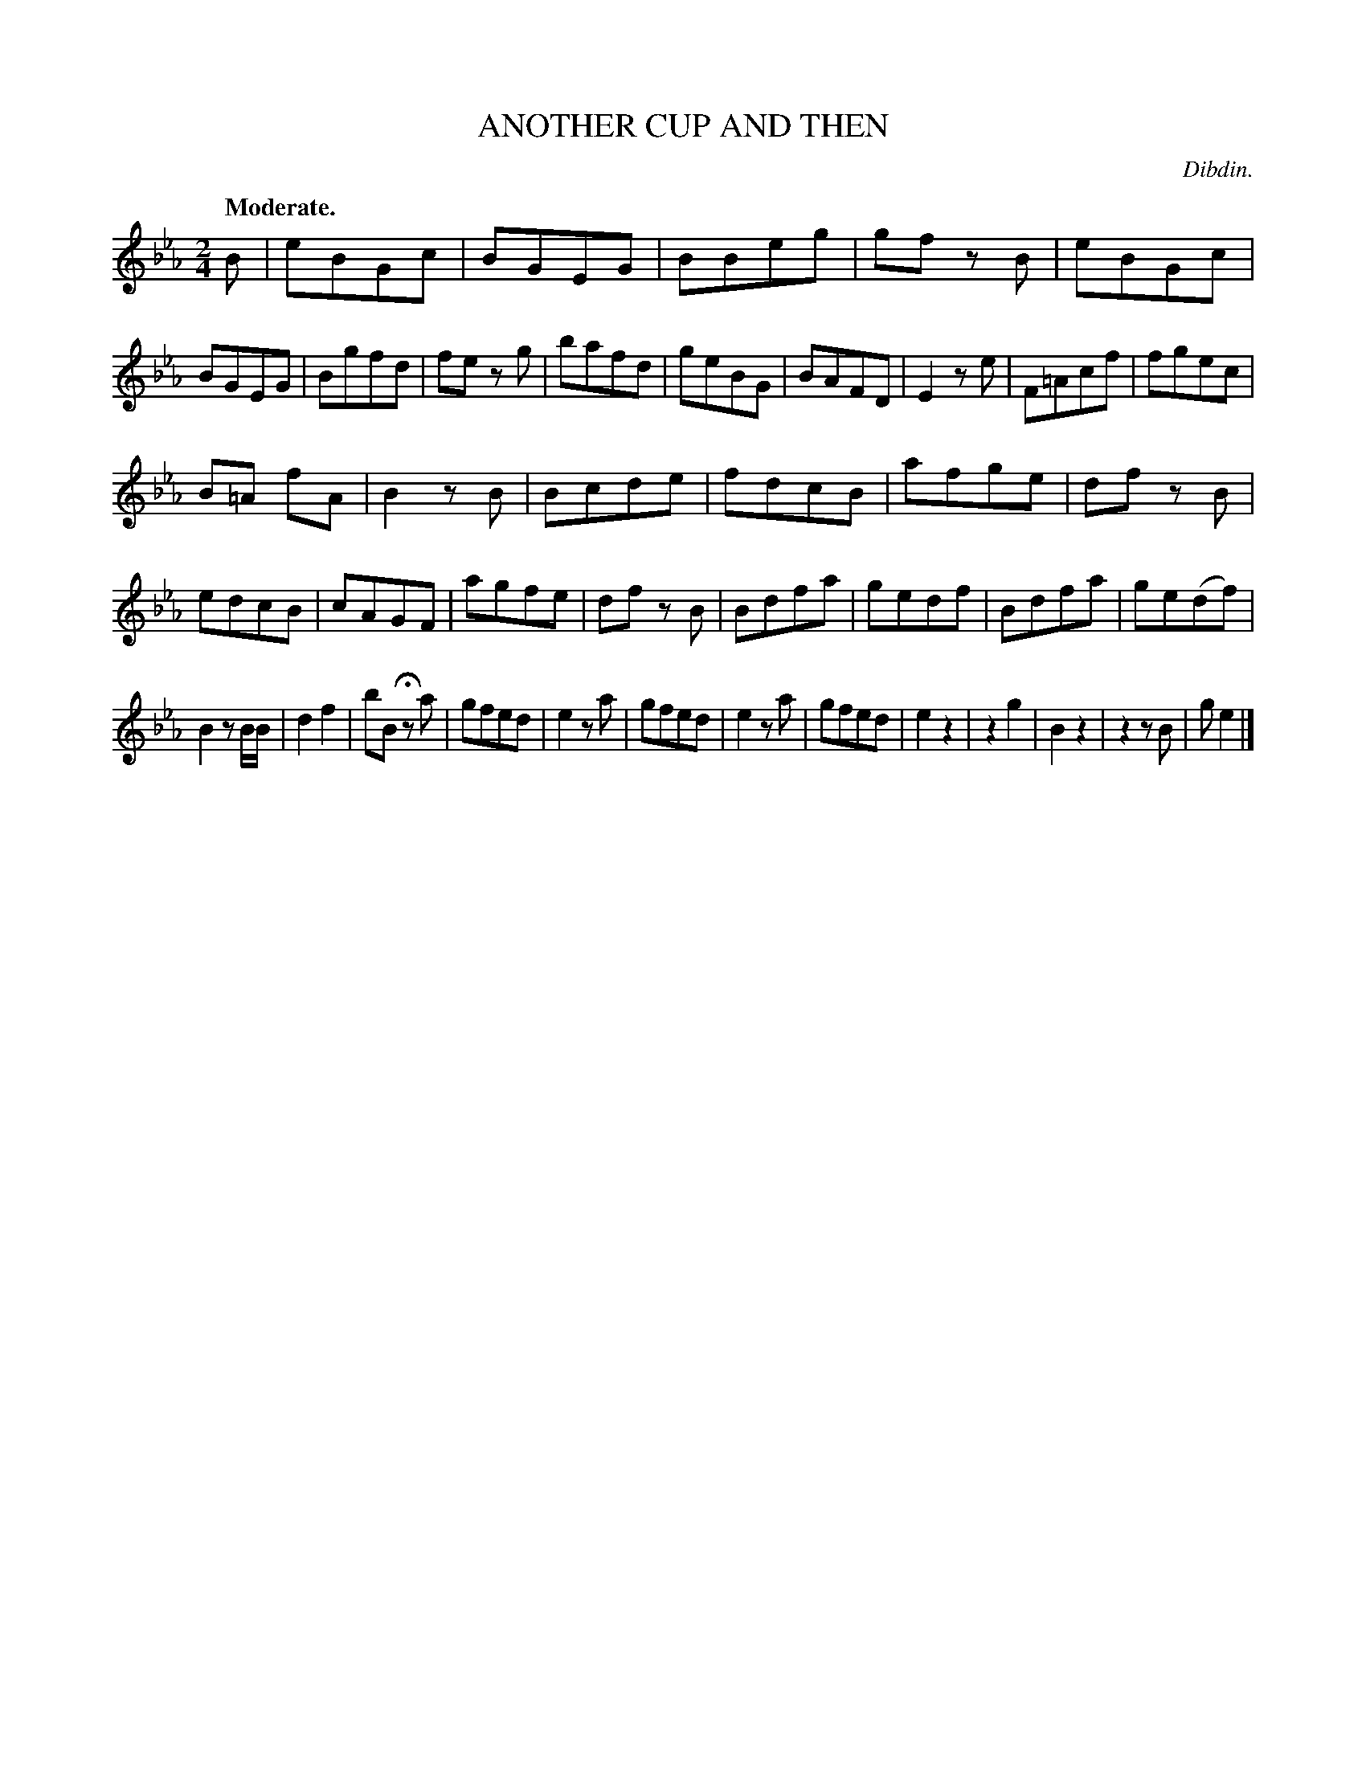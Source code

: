 X: 11112
T: ANOTHER CUP AND THEN
C: Dibdin.
Q: "Moderate."
%R: march, reel
B: W. Hamilton "Universal Tune-Book" Vol. 1 Glasgow 1844 p.111 #2
S: http://imslp.org/wiki/Hamilton's_Universal_Tune-Book_(Various)
Z: 2016 John Chambers <jc:trillian.mit.edu>
N: Corrected wrong bar placement between bars 12,13.
M: 2/4
L: 1/8
K: Eb
% - - - - - - - - - - - - - - - - - - - - - - - - -
B |\
eBGc | BGEG | BBeg | gf zB |\
eBGc | BGEG | Bgfd | fe zg |\
bafd | geBG | BAFD | E2ze |\
F=Acf | fgec |
B=A fA | B2 zB |\
Bcde | fdcB | afge | df zB |\
edcB | cAGF | agfe | df zB |\
Bdfa | gedf | Bdfa | ge(df) |
B2 zB/B/ | d2f2 | bB Hza | gfed |\
e2za | gfed | e2za | gfed |\
e2z2 | z2g2 | B2z2 | z2zB |\
ge2 |]
% - - - - - - - - - - - - - - - - - - - - - - - - -
